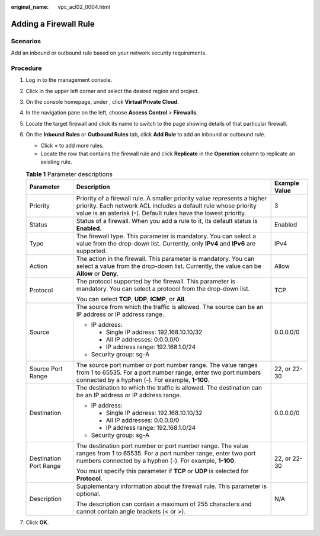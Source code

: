 :original_name: vpc_acl02_0004.html

.. _vpc_acl02_0004:

Adding a Firewall Rule
======================

Scenarios
---------

Add an inbound or outbound rule based on your network security requirements.

Procedure
---------

#. Log in to the management console.

2. Click |image1| in the upper left corner and select the desired region and project.
3. On the console homepage, under , click **Virtual Private Cloud**.
4. In the navigation pane on the left, choose **Access Control** > **Firewalls**.
5. Locate the target firewall and click its name to switch to the page showing details of that particular firewall.
6. On the **Inbound Rules** or **Outbound Rules** tab, click **Add Rule** to add an inbound or outbound rule.

   -  Click **+** to add more rules.
   -  Locate the row that contains the firewall rule and click **Replicate** in the **Operation** column to replicate an existing rule.

   .. table:: **Table 1** Parameter descriptions

      +------------------------+-------------------------------------------------------------------------------------------------------------------------------------------------------------------------------------------------------------------+-----------------------+
      | Parameter              | Description                                                                                                                                                                                                       | Example Value         |
      +========================+===================================================================================================================================================================================================================+=======================+
      | Priority               | Priority of a firewall rule. A smaller priority value represents a higher priority. Each network ACL includes a default rule whose priority value is an asterisk (``*``). Default rules have the lowest priority. | 3                     |
      +------------------------+-------------------------------------------------------------------------------------------------------------------------------------------------------------------------------------------------------------------+-----------------------+
      | Status                 | Status of a firewall. When you add a rule to it, its default status is **Enabled**.                                                                                                                               | Enabled               |
      +------------------------+-------------------------------------------------------------------------------------------------------------------------------------------------------------------------------------------------------------------+-----------------------+
      | Type                   | The firewall type. This parameter is mandatory. You can select a value from the drop-down list. Currently, only **IPv4** and **IPv6** are supported.                                                              | IPv4                  |
      +------------------------+-------------------------------------------------------------------------------------------------------------------------------------------------------------------------------------------------------------------+-----------------------+
      | Action                 | The action in the firewall. This parameter is mandatory. You can select a value from the drop-down list. Currently, the value can be **Allow** or **Deny**.                                                       | Allow                 |
      +------------------------+-------------------------------------------------------------------------------------------------------------------------------------------------------------------------------------------------------------------+-----------------------+
      | Protocol               | The protocol supported by the firewall. This parameter is mandatory. You can select a protocol from the drop-down list.                                                                                           | TCP                   |
      |                        |                                                                                                                                                                                                                   |                       |
      |                        | You can select **TCP**, **UDP**, **ICMP**, or **All**.                                                                                                                                                            |                       |
      +------------------------+-------------------------------------------------------------------------------------------------------------------------------------------------------------------------------------------------------------------+-----------------------+
      | Source                 | The source from which the traffic is allowed. The source can be an IP address or IP address range.                                                                                                                | 0.0.0.0/0             |
      |                        |                                                                                                                                                                                                                   |                       |
      |                        | -  IP address:                                                                                                                                                                                                    |                       |
      |                        |                                                                                                                                                                                                                   |                       |
      |                        |    -  Single IP address: 192.168.10.10/32                                                                                                                                                                         |                       |
      |                        |    -  All IP addresses: 0.0.0.0/0                                                                                                                                                                                 |                       |
      |                        |    -  IP address range: 192.168.1.0/24                                                                                                                                                                            |                       |
      |                        |                                                                                                                                                                                                                   |                       |
      |                        | -  Security group: sg-A                                                                                                                                                                                           |                       |
      +------------------------+-------------------------------------------------------------------------------------------------------------------------------------------------------------------------------------------------------------------+-----------------------+
      | Source Port Range      | The source port number or port number range. The value ranges from 1 to 65535. For a port number range, enter two port numbers connected by a hyphen (-). For example, **1-100**.                                 | 22, or 22-30          |
      +------------------------+-------------------------------------------------------------------------------------------------------------------------------------------------------------------------------------------------------------------+-----------------------+
      | Destination            | The destination to which the traffic is allowed. The destination can be an IP address or IP address range.                                                                                                        | 0.0.0.0/0             |
      |                        |                                                                                                                                                                                                                   |                       |
      |                        | -  IP address:                                                                                                                                                                                                    |                       |
      |                        |                                                                                                                                                                                                                   |                       |
      |                        |    -  Single IP address: 192.168.10.10/32                                                                                                                                                                         |                       |
      |                        |    -  All IP addresses: 0.0.0.0/0                                                                                                                                                                                 |                       |
      |                        |    -  IP address range: 192.168.1.0/24                                                                                                                                                                            |                       |
      |                        |                                                                                                                                                                                                                   |                       |
      |                        | -  Security group: sg-A                                                                                                                                                                                           |                       |
      +------------------------+-------------------------------------------------------------------------------------------------------------------------------------------------------------------------------------------------------------------+-----------------------+
      | Destination Port Range | The destination port number or port number range. The value ranges from 1 to 65535. For a port number range, enter two port numbers connected by a hyphen (-). For example, **1-100**.                            | 22, or 22-30          |
      |                        |                                                                                                                                                                                                                   |                       |
      |                        | You must specify this parameter if **TCP** or **UDP** is selected for **Protocol**.                                                                                                                               |                       |
      +------------------------+-------------------------------------------------------------------------------------------------------------------------------------------------------------------------------------------------------------------+-----------------------+
      | Description            | Supplementary information about the firewall rule. This parameter is optional.                                                                                                                                    | N/A                   |
      |                        |                                                                                                                                                                                                                   |                       |
      |                        | The description can contain a maximum of 255 characters and cannot contain angle brackets (< or >).                                                                                                               |                       |
      +------------------------+-------------------------------------------------------------------------------------------------------------------------------------------------------------------------------------------------------------------+-----------------------+

7. Click **OK**.

.. |image1| image:: /_static/images/en-us_image_0141273034.png
